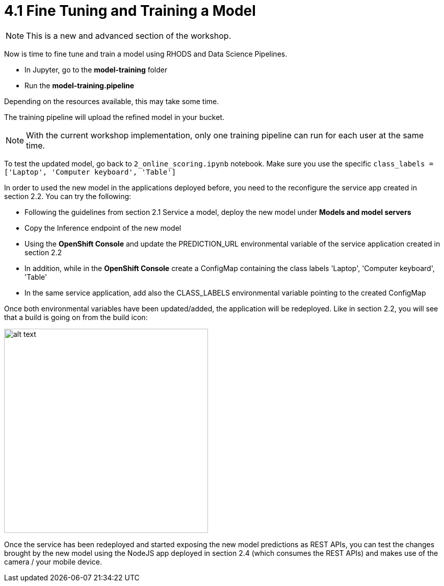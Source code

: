 = 4.1 Fine Tuning and Training a Model

NOTE: This is a new and advanced section of the workshop.

Now is time to fine tune and train a model using RHODS and Data Science Pipelines.

* In Jupyter, go to the *model-training* folder
* Run the *model-training.pipeline*

Depending on the resources available, this may take some time.

The training pipeline will upload the refined model in your bucket.

NOTE: With the current workshop implementation, only one training pipeline can run for each user at the same time.

To test the updated model, go back to `2_online_scoring.ipynb` notebook.
Make sure you use the specific `class_labels = ['Laptop', 'Computer keyboard', 'Table']`

In order to used the new model in the applications deployed before, you need to the reconfigure the service app created in section 2.2. You can try the following:

* Following the guidelines from section 2.1 Service a model, deploy the new model under *Models and model servers*
* Copy the Inference endpoint of the new model
* Using the *OpenShift Console* and update the PREDICTION_URL environmental variable of the service application created in section 2.2
* In addition, while in the *OpenShift Console* create a ConfigMap containing the class labels 'Laptop', 'Computer keyboard', 'Table'
* In the same service application, add also the CLASS_LABELS environmental variable pointing to the created ConfigMap

Once both environmental variables have been updated/added, the application will be redeployed. Like in section 2.2, you will see that a build is going on from the build icon:

image::s2i/topology.png[alt text, 400]

Once the service has been redeployed and started exposing the new model predictions as REST APIs, you can test the changes brought by the new model using the NodeJS app deployed in section 2.4 (which consumes the REST APIs) and makes use of the camera / your mobile device.
